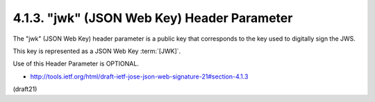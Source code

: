 .. _jws.jwk:

4.1.3. "jwk" (JSON Web Key) Header Parameter
^^^^^^^^^^^^^^^^^^^^^^^^^^^^^^^^^^^^^^^^^^^^^^^^

The "jwk" (JSON Web Key) header parameter 
is a public key that corresponds to the key used to digitally sign the JWS.  

This key is represented as a JSON Web Key :term:`[JWK]`.  

Use of this Header Parameter is OPTIONAL.


-  http://tools.ietf.org/html/draft-ietf-jose-json-web-signature-21#section-4.1.3 

(draft21)
